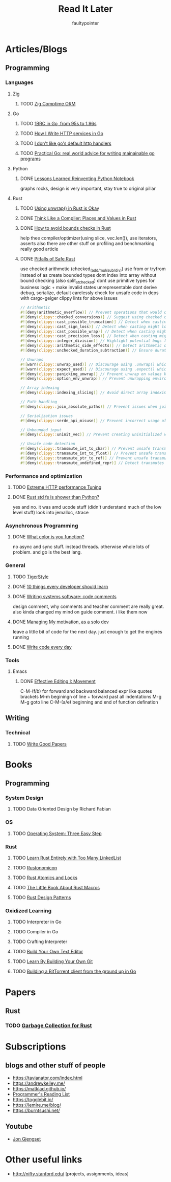 #+title: Read It Later
#+author: faultypointer

* Articles/Blogs
** Programming
*** Languages

**** Zig
***** TODO  [[https://matklad.github.io/2025/03/19/comptime-zig-orm.html][Zig Comptime ORM]]

**** Go
***** TODO [[https://r2p.dev/b/2024-03-18-1brc-go/][1BRC in Go, from 95s to 1.96s]]
***** TODO [[https://grafana.com/blog/2024/02/09/how-i-write-http-services-in-go-after-13-years/][How I Write HTTP services in Go]]
***** TODO [[https://preslav.me/2022/08/09/i-dont-like-golang-default-http-handlers/][I don't like go's default http handlers]]
***** TODO [[https://dave.cheney.net/practical-go/presentations/qcon-china.html][Practical Go: real world advice for writing mainainable go programs]]

**** Python
***** DONE [[https://marimo.io/blog/lessons-learned][Lessons Learned Reinventing Python Notebook]]
  graphs rocks, design is very important, stay true to original pillar
**** Rust
***** TODO [[https://burntsushi.net/unwrap/][Using unwrap() in Rust is Okay]]
***** DONE [[https://steveklabnik.com/writing/thinking-like-a-compiler-places-and-values-in-rust/][Think Like a Compiler: Places and Values in Rust]]
***** DONE [[https://shnatsel.medium.com/how-to-avoid-bounds-checks-in-rust-without-unsafe-f65e618b4c1e][How to avoid bounds checks in Rust]]
help thee  compiler/optimizer(using slice, vec.len()), use iterators, asserts
also there are other stuff on profiling and benchmarking
really good article
***** DONE [[https://corrode.dev/blog/pitfalls-of-safe-rust/][Pitfalls of Safe Rust]]
  use checked arithmetic (checked_(add/mul/sub/div))
  use from or tryfrom instead of as
  create bounded types
  dont index into array without bound checking (also split_at_checked)
  dont use primitive types for business logic + make invalid states unrepresentable
  dont derive debug, serialize, default carelessly
  check for unsafe code in deps with cargo-geiger
  clippy lints for above issues
  #+begin_src rust
// Arithmetic
#![deny(arithmetic_overflow)] // Prevent operations that would cause integer overflow
#![deny(clippy::checked_conversions)] // Suggest using checked conversions between numeric types
#![deny(clippy::cast_possible_truncation)] // Detect when casting might truncate a value
#![deny(clippy::cast_sign_loss)] // Detect when casting might lose sign information
#![deny(clippy::cast_possible_wrap)] // Detect when casting might cause value to wrap around
#![deny(clippy::cast_precision_loss)] // Detect when casting might lose precision
#![deny(clippy::integer_division)] // Highlight potential bugs from integer division truncation
#![deny(clippy::arithmetic_side_effects)] // Detect arithmetic operations with potential side effects
#![deny(clippy::unchecked_duration_subtraction)] // Ensure duration subtraction won't cause underflow

// Unwraps
#![warn(clippy::unwrap_used)] // Discourage using .unwrap() which can cause panics
#![warn(clippy::expect_used)] // Discourage using .expect() which can cause panics
#![deny(clippy::panicking_unwrap)] // Prevent unwrap on values known to cause panics
#![deny(clippy::option_env_unwrap)] // Prevent unwrapping environment variables which might be absent

// Array indexing
#![deny(clippy::indexing_slicing)] // Avoid direct array indexing and use safer methods like .get()

// Path handling
#![deny(clippy::join_absolute_paths)] // Prevent issues when joining paths with absolute paths

// Serialization issues
#![deny(clippy::serde_api_misuse)] // Prevent incorrect usage of Serde's serialization/deserialization API

// Unbounded input
#![deny(clippy::uninit_vec)] // Prevent creating uninitialized vectors which is unsafe

// Unsafe code detection
#![deny(clippy::transmute_int_to_char)] // Prevent unsafe transmutation from integers to characters
#![deny(clippy::transmute_int_to_float)] // Prevent unsafe transmutation from integers to floats
#![deny(clippy::transmute_ptr_to_ref)] // Prevent unsafe transmutation from pointers to references
#![deny(clippy::transmute_undefined_repr)] // Detect transmutes with potentially undefined representations
#+end_src


*** Performance and optimization
***** TODO [[https://talawah.io/blog/extreme-http-performance-tuning-one-point-two-million/][Extreme HTTP performance Tuning]]
***** DONE [[https://xuanwo.io/2023/04-rust-std-fs-slower-than-python/][Rust std fs is shower than Python?]]
  yes and no. it was amd ucode stuff (didn't understand much of the low level stuff)
  look into jemalloc, strace
*** Asynchronous Programming
***** DONE [[https://journal.stuffwithstuff.com/2015/02/01/what-color-is-your-function/][What color is you function?]]
  no async and sync stuff. instead threads. otherwise whole lots of problem. and go is the best lang.

*** General
***** TODO [[https://github.com/tigerbeetle/tigerbeetle/blob/main/docs/TIGER_STYLE.md][TigerStyle]]
***** DONE [[https://cacm.acm.org/research/10-things-software-developers-should-learn-about-learning/][10 things every developer should learn]]
***** DONE [[https://antirez.com/news/124][Writing systems software: code comments]]
  design comment, why comments and teacher comment are really great. also kinda changed my mind on guide comment. i like them now
***** DONE [[https://mbuffett.com/posts/maintaining-motivation/][Managing My motivation, as a solo dev]]
  leave a little bit of code for the next day. just enough to get the engines running
***** DONE [[https://johnresig.com/blog/write-code-every-day/][Write code every day]]

*** Tools
**** Emacs
***** DONE [[https://www.masteringemacs.org/article/effective-editing-movement][Effective Editing I: Movement]]
  C-M-(f/b) for forward and backward balanced expr like quotes brackets
  M-m beginingn of line + forward past all indentations
  M-g M-g goto line
  C-M-(a/e) beginning and end of function defination

** Writing
*** Technical
**** TODO [[https://lemire.me/blog/rules-to-write-a-good-research-paper/][Write Good Papers]]


* Books
** Programming
*** System Design
***** TODO Data Oriented Design by Richard Fabian
*** OS
***** TODO [[https://pages.cs.wisc.edu/~remzi/OSTEP/][Operating System: Three Easy Step]]
*** Rust
***** TODO [[https://rust-unofficial.github.io/too-many-lists/index.html][Learn Rust Entirely with Too Many LinkedList]]
***** TODO [[https://doc.rust-lang.org/nightly/nomicon/intro.html][Rustonomicon]]
***** TODO [[https://marabos.nl/atomics/][Rust Atomics and Locks]]
***** TODO [[https://veykril.github.io/tlborm/introduction.html][The Little Book About Rust Macros]]
***** TODO [[https://rust-unofficial.github.io/patterns/intro.html][Rust Design Patterns]]
*** Oxidized Learning
***** TODO Interpreter in Go
***** TODO Compiler in Go
***** TODO Crafting Interpreter
***** TODO [[https://viewsourcecode.org/snaptoken/kilo/][Build Your Own Text Editor]]
***** TODO [[https://www.leshenko.net/p/ugit/][Learn By Building Your Own Git]]
***** TODO [[https://blog.jse.li/posts/torrent/][Building a BitTorrent client from the ground up in Go]]

* Papers
** Rust
*** TODO [[https://arxiv.org/abs/2504.01841][Garbage Collection for Rust]]

* Subscriptions
** blogs and other stuff of people
- https://tavianator.com/index.html
- https://andrewkelley.me/
- https://matklad.github.io/
- [[https://www.piglei.com/articles/en-programmer-reading-list-part-one/][Programmer's Reading List]]
- https://togglebit.io/
- https://lemire.me/blog/
- https://burntsushi.net/

** Youtube
- [[https://www.youtube.com/@jonhoo][Jon Gjengset]]

* Other useful links
- http://nifty.stanford.edu/ [projects, assignments, ideas]
